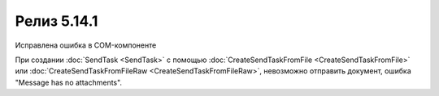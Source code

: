Релиз 5.14.1
============

.. feed-entry::
   :date: 2017-02-21

Исправлена ошибка в COM-компоненте

.. cut::

При создании :doc:`SendTask <SendTask>` с помощью :doc:`CreateSendTaskFromFile <CreateSendTaskFromFile>` или :doc:`CreateSendTaskFromFileRaw <CreateSendTaskFromFileRaw>`, невозможно отправить документ, ошибка "Message has no attachments".